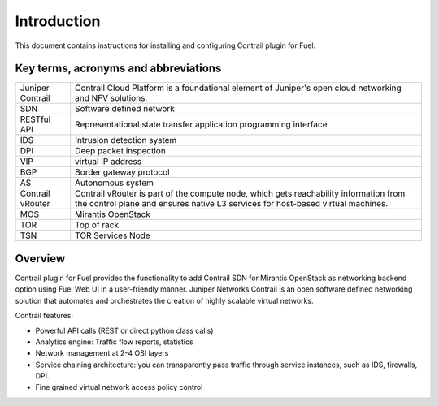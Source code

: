 Introduction
============

This document contains instructions for installing and configuring Contrail plugin for Fuel.

Key terms, acronyms and abbreviations
-------------------------------------

+--------------------+-------------------------------------------------------------------+
| Juniper Contrail   | Contrail Cloud Platform is a foundational element of Juniper's    |
|                    | open cloud networking and NFV solutions.                          |
+--------------------+-------------------------------------------------------------------+
| SDN                | Software defined network                                          |
+--------------------+-------------------------------------------------------------------+
| RESTful API        | Representational state transfer application programming interface |
+--------------------+-------------------------------------------------------------------+
| IDS                | Intrusion detection system                                        |
+--------------------+-------------------------------------------------------------------+
| DPI                | Deep packet inspection                                            |
+--------------------+-------------------------------------------------------------------+
| VIP                | virtual IP address                                                |
+--------------------+-------------------------------------------------------------------+
| BGP                | Border gateway protocol                                           |
+--------------------+-------------------------------------------------------------------+
| AS                 | Autonomous system                                                 |
+--------------------+-------------------------------------------------------------------+
| Contrail vRouter   | Contrail vRouter is part of the compute node, which gets          |
|                    | reachability information from the control plane and ensures native|
|                    | L3 services for host-based virtual machines.                      |
+--------------------+-------------------------------------------------------------------+
| MOS                | Mirantis OpenStack                                                |
+--------------------+-------------------------------------------------------------------+
| TOR                | Top of rack                                                       |
+--------------------+-------------------------------------------------------------------+
| TSN                | TOR Services Node                                                 |
+--------------------+-------------------------------------------------------------------+

Overview
--------

Contrail plugin for Fuel provides the functionality to add Contrail SDN for Mirantis OpenStack as networking backend option
using Fuel Web UI in a user-friendly manner.
Juniper Networks Contrail is an open software defined networking solution that automates and orchestrates the creation of
highly scalable virtual networks.

Contrail features:

*   Powerful API calls (REST or direct python class calls)

*   Analytics engine: Traffic flow reports, statistics

*   Network management at 2-4 OSI layers

*   Service chaining architecture: you can transparently pass traffic through service instances, such as IDS, firewalls, DPI.

*   Fine grained virtual network access policy control

